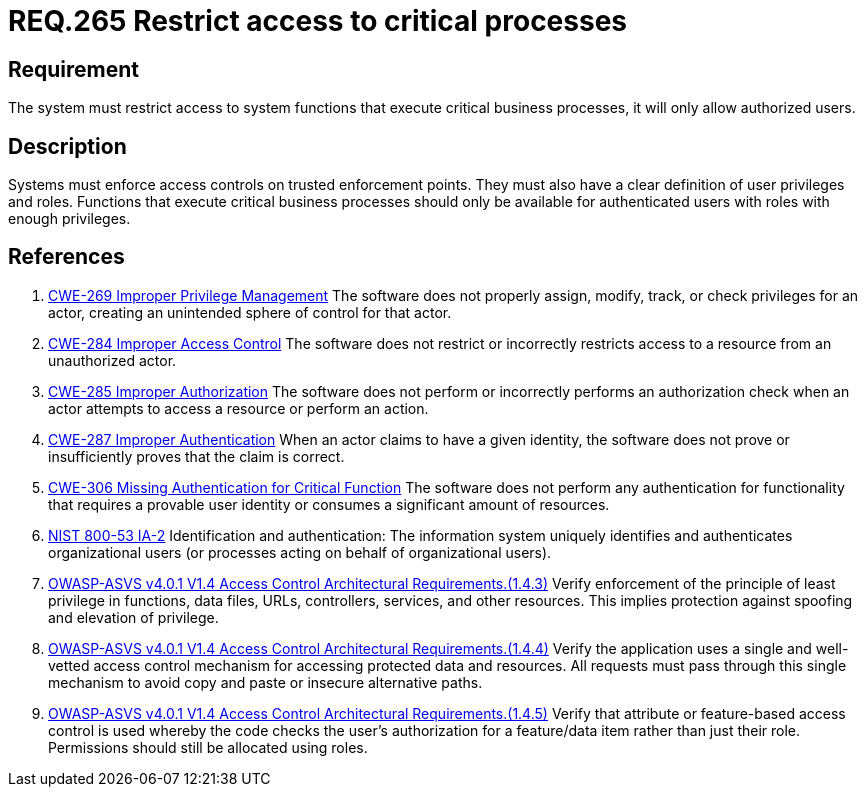 :slug: rules/265/
:category: services
:description: This document contains the details of the security requirements related to the definition and management of resources and services in the organization. This requirement establishes the importance of restricting access to critical business processes, allowing only authorized users.
:keywords: Users, Autorization, Critical Process, NIST, ASVS, CWE
:rules: yes

= REQ.265 Restrict access to critical processes

== Requirement

The system must restrict access to system functions
that execute critical business processes,
it will only allow authorized users.

== Description

Systems must enforce access controls on trusted enforcement points.
They must also have a clear definition of user privileges and roles.
Functions that execute critical business processes should only be available for
authenticated users with roles with enough privileges.

== References

. [[r1]] link:https://cwe.mitre.org/data/definitions/269.html[CWE-269 Improper Privilege Management]
The software does not properly assign, modify, track, or check privileges for
an actor,
creating an unintended sphere of control for that actor.

. [[r2]] link:https://cwe.mitre.org/data/definitions/284.html[CWE-284 Improper Access Control]
The software does not restrict or incorrectly restricts access to a resource
from an unauthorized actor.

. [[r3]] link:https://cwe.mitre.org/data/definitions/285.html[CWE-285 Improper Authorization]
The software does not perform or incorrectly performs an authorization check
when an actor attempts to access a resource or perform an action.

. [[r4]] link:https://cwe.mitre.org/data/definitions/287.html[CWE-287 Improper Authentication]
When an actor claims to have a given identity,
the software does not prove or insufficiently proves that the claim is correct.

. [[r5]] link:https://cwe.mitre.org/data/definitions/306.html[CWE-306 Missing Authentication for Critical Function]
The software does not perform any authentication for functionality that
requires a provable user identity or consumes a significant amount of
resources.

. [[r6]] link:https://nvd.nist.gov/800-53/Rev4/control/IA-2[+NIST+ 800-53 IA-2]
Identification and authentication:
The information system uniquely identifies and authenticates
organizational users (or processes acting on behalf of organizational users).

. [[r7]] link:https://owasp.org/www-project-application-security-verification-standard/[OWASP-ASVS v4.0.1
V1.4 Access Control Architectural Requirements.(1.4.3)]
Verify enforcement of the principle of least privilege in functions, data
files, URLs, controllers, services, and other resources.
This implies protection against spoofing and elevation of privilege.

. [[r8]] link:https://owasp.org/www-project-application-security-verification-standard/[OWASP-ASVS v4.0.1
V1.4 Access Control Architectural Requirements.(1.4.4)]
Verify the application uses a single and well-vetted access control mechanism
for accessing protected data and resources.
All requests must pass through this single mechanism to avoid copy and paste or
insecure alternative paths.

. [[r9]] link:https://owasp.org/www-project-application-security-verification-standard/[OWASP-ASVS v4.0.1
V1.4 Access Control Architectural Requirements.(1.4.5)]
Verify that attribute or feature-based access control is used whereby the code
checks the user's authorization for a feature/data item rather than just their
role.
Permissions should still be allocated using roles.

